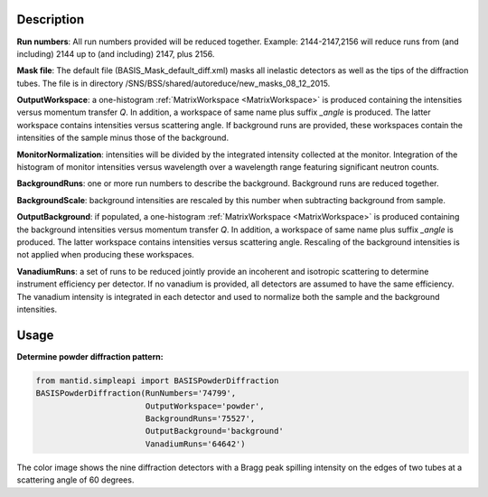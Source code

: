 .. algorithm::

.. summary::

.. relatedalgorithms::

.. properties::

Description
-----------

**Run numbers**:
All run numbers provided will be reduced together.
Example:
2144-2147,2156 will reduce runs from (and including) 2144 up to
(and including) 2147, plus 2156.

**Mask file**: The default file (BASIS_Mask_default_diff.xml) masks all
inelastic detectors as well as the tips of the diffraction tubes. The file
is in directory /SNS/BSS/shared/autoreduce/new_masks_08_12_2015.

**OutputWorkspace**: a one-histogram :ref:`MatrixWorkspace <MatrixWorkspace>`
is produced containing the intensities versus momentum transfer `Q`. In addition, a
workspace of same name plus suffix `_angle` is produced. The latter workspace
contains intensities versus scattering angle. If background runs are
provided, these workspaces contain the intensities of the sample minus those
of the background.

**MonitorNormalization**: intensities will be divided by the integrated
intensity collected at the monitor. Integration of the histogram of monitor
intensities versus wavelength over a wavelength range featuring significant
neutron counts.

**BackgroundRuns**: one or more run numbers to describe the background.
Background runs are reduced together.

**BackgroundScale**: background intensities are rescaled by this number
when subtracting background from sample.

**OutputBackground**: if populated, a one-histogram
:ref:`MatrixWorkspace <MatrixWorkspace>` is produced containing the
background intensities versus momentum transfer `Q`. In addition, a
workspace of same name plus suffix `_angle` is produced. The latter workspace
contains intensities versus scattering angle. Rescaling of the
background intensities is not applied when producing these workspaces.

**VanadiumRuns**: a set of runs to be reduced jointly provide an incoherent
and isotropic scattering to determine instrument efficiency per detector. If
no vanadium is provided, all detectors are assumed to have the same efficiency.
The vanadium intensity is integrated in each detector and used to normalize
both the sample and the background intensities.

Usage
-----

**Determine powder diffraction pattern:**

.. code-block:: python

    from mantid.simpleapi import BASISPowderDiffraction
    BASISPowderDiffraction(RunNumbers='74799',
                           OutputWorkspace='powder',
                           BackgroundRuns='75527',
                           OutputBackground='background'
                           VanadiumRuns='64642')
.. figure:: /images/BASISPowderDiffraction.png

The color image shows the nine diffraction detectors with a Bragg peak spilling
intensity on the edges of two tubes at a scattering angle of 60 degrees.

.. categories::

.. sourcelink::


